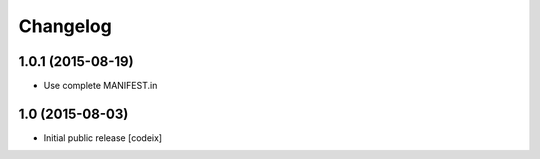 Changelog
=========

1.0.1 (2015-08-19)
------------------

- Use complete MANIFEST.in


1.0 (2015-08-03)
----------------

- Initial public release [codeix]
